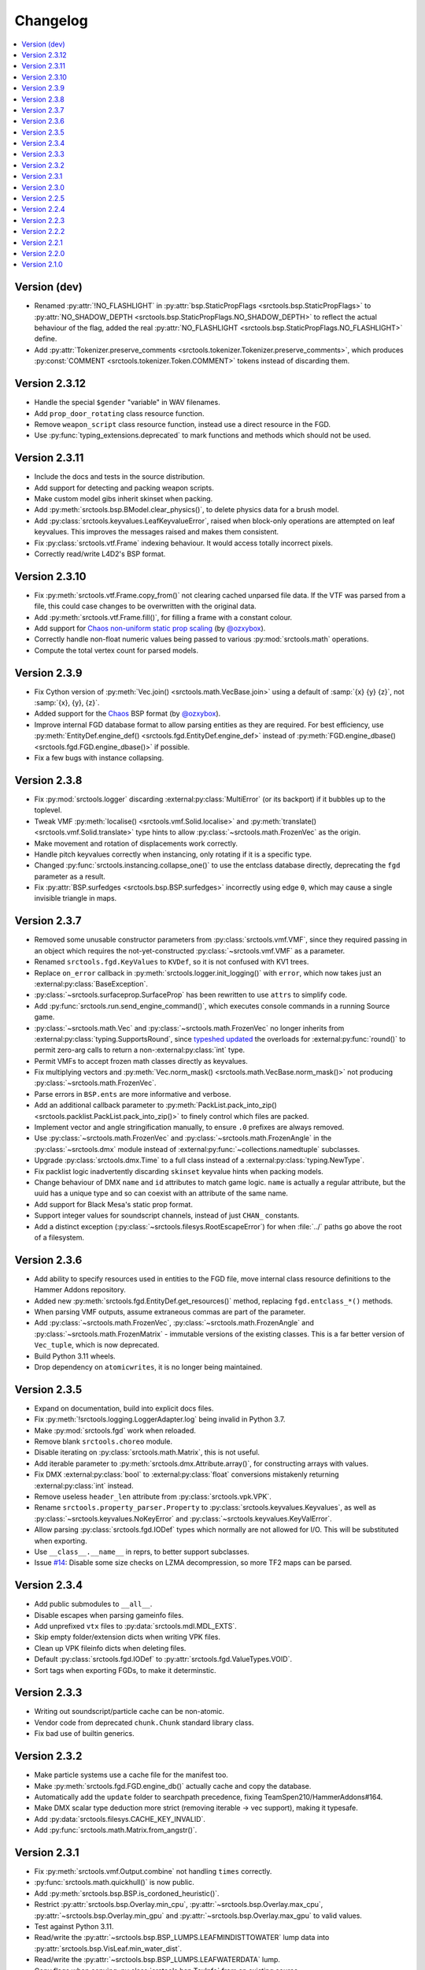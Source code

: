 Changelog
=========

.. contents::
	:local:
	:backlinks: none

-------------
Version (dev)
-------------
* Renamed :py:attr:`!NO_FLASHLIGHT` in :py:attr:`bsp.StaticPropFlags <srctools.bsp.StaticPropFlags>` to 
  :py:attr:`NO_SHADOW_DEPTH <srctools.bsp.StaticPropFlags.NO_SHADOW_DEPTH>` to reflect the actual 
  behaviour of the flag, added the real :py:attr:`NO_FLASHLIGHT <srctools.bsp.StaticPropFlags.NO_FLASHLIGHT>` define.
* Add :py:attr:`Tokenizer.preserve_comments <srctools.tokenizer.Tokenizer.preserve_comments>`, which
  produces :py:const:`COMMENT <srctools.tokenizer.Token.COMMENT>` tokens instead of discarding them.

--------------
Version 2.3.12
--------------
* Handle the special ``$gender`` "variable" in WAV filenames.
* Add ``prop_door_rotating`` class resource function.
* Remove ``weapon_script`` class resource function, instead use a direct resource in the FGD.
* Use :py:func:`typing_extensions.deprecated` to mark functions and methods which should not be used.

--------------
Version 2.3.11
--------------
* Include the docs and tests in the source distribution.
* Add support for detecting and packing weapon scripts.
* Make custom model gibs inherit skinset when packing.
* Add :py:meth:`srctools.bsp.BModel.clear_physics()`, to delete physics data for a brush model.
* Add :py:class:`srctools.keyvalues.LeafKeyvalueError`, raised when block-only operations are
  attempted on leaf keyvalues. This improves the messages raised and makes them consistent.
* Fix :py:class:`srctools.vtf.Frame` indexing behaviour. It would access totally incorrect pixels.
* Correctly read/write L4D2's BSP format.

--------------
Version 2.3.10
--------------

* Fix :py:meth:`srctools.vtf.Frame.copy_from()` not clearing cached unparsed file data. If the VTF
  was parsed from a file, this could case changes to be overwritten with the original data.
* Add :py:meth:`srctools.vtf.Frame.fill()`, for filling a frame with a constant colour.
* Add support for `Chaos non-uniform static prop scaling <https://github.com/TeamSpen210/srctools/pull/17>`_ (by `@ozxybox <https://github.com/ozxybox>`_).
* Correctly handle non-float numeric values being passed to various :py:mod:`srctools.math` operations.
* Compute the total vertex count for parsed models.

-------------
Version 2.3.9
-------------

* Fix Cython version of :py:meth:`Vec.join() <srctools.math.VecBase.join>` using a default of
  :samp:`{x} {y} {z}`, not :samp:`{x}, {y}, {z}`.
* Added support for the `Chaos <https://chaosinitiative.github.io/Wiki/docs/Reference/bsp-v25/>`_ BSP format (by `@ozxybox <https://github.com/ozxybox>`_).
* Improve internal FGD database format to allow parsing entities as they are required. For best
  efficiency, use :py:meth:`EntityDef.engine_def() <srctools.fgd.EntityDef.engine_def>` instead of
  :py:meth:`FGD.engine_dbase() <srctools.fgd.FGD.engine_dbase()>` if possible.
* Fix a few bugs with instance collapsing.

-------------
Version 2.3.8
-------------

* Fix :py:mod:`srctools.logger` discarding :external:py:class:`MultiError` (or its backport) if it
  bubbles up to the toplevel.
* Tweak VMF :py:meth:`localise() <srctools.vmf.Solid.localise>` and
  :py:meth:`translate()  <srctools.vmf.Solid.translate>` type hints to allow
  :py:class:`~srctools.math.FrozenVec` as the origin.
* Make movement and rotation of displacements work correctly.
* Handle pitch keyvalues correctly when instancing, only rotating if it is a specific type.
* Changed :py:func:`srctools.instancing.collapse_one()` to use the entclass database directly,
  deprecating the ``fgd`` parameter as a result.
* Fix :py:attr:`BSP.surfedges <srctools.bsp.BSP.surfedges>` incorrectly using edge ``0``, which may
  cause a single invisible triangle in maps.

-------------
Version 2.3.7
-------------

* Removed some unusable constructor parameters from :py:class:`srctools.vmf.VMF`, since they
  required passing in an object which requires the not-yet-constructed
  :py:class:`~srctools.vmf.VMF` as a parameter.
* Renamed ``srctools.fgd.KeyValues`` to ``KVDef``, so it is not confused with KV1 trees.
* Replace ``on_error`` callback in :py:meth:`srctools.logger.init_logging()` with ``error``, which
  now takes just an :external:py:class:`BaseException`.
* :py:class:`~srctools.surfaceprop.SurfaceProp` has been rewritten to use ``attrs`` to simplify code.
* Add :py:func:`srctools.run.send_engine_command()`, which executes console commands in a running
  Source game.
* :py:class:`~srctools.math.Vec` and :py:class:`~srctools.math.FrozenVec` no longer inherits from
  :external:py:class:`typing.SupportsRound`, since
  `typeshed updated <https://github.com/python/typeshed/pull/9151>`_ the overloads for
  :external:py:func:`round()` to permit zero-arg calls to return a non-:external:py:class:`int` type.
* Permit VMFs to accept frozen math classes directly as keyvalues.
* Fix multiplying vectors and :py:meth:`Vec.norm_mask() <srctools.math.VecBase.norm_mask()>` not producing
  :py:class:`~srctools.math.FrozenVec`.
* Parse errors in ``BSP.ents`` are more informative and verbose.
* Add an additional callback parameter to :py:meth:`PackList.pack_into_zip() <srctools.packlist.PackList.pack_into_zip()>` to
  finely control which files are packed.
* Implement vector and angle stringification manually, to ensure ``.0`` prefixes are always removed.
* Use :py:class:`~srctools.math.FrozenVec` and :py:class:`~srctools.math.FrozenAngle` in the
  :py:class:`~srctools.dmx` module instead of :external:py:func:`~collections.namedtuple` subclasses.
* Upgrade :py:class:`srctools.dmx.Time` to a full class instead of a :external:py:class:`typing.NewType`.
* Fix packlist logic inadvertently discarding ``skinset`` keyvalue hints when packing models.
* Change behaviour of DMX ``name`` and ``id`` attributes to match game logic. ``name`` is actually a
  regular attribute, but the uuid has a unique type and so can coexist with an attribute of the same name.
* Add support for Black Mesa's static prop format.
* Support integer values for soundscript channels, instead of just ``CHAN_`` constants.
* Add a distinct exception (:py:class:`~srctools.filesys.RootEscapeError`) for when :file:`../` paths
  go above the root of a filesystem.

-------------
Version 2.3.6
-------------

* Add ability to specify resources used in entities to the FGD file, move internal class resource
  definitions to the Hammer Addons repository.
* Added new :py:meth:`srctools.fgd.EntityDef.get_resources()` method, replacing ``fgd.entclass_*()``
  methods.
* When parsing VMF outputs, assume extraneous commas are part of the parameter.
* Add :py:class:`~srctools.math.FrozenVec`, :py:class:`~srctools.math.FrozenAngle` and
  :py:class:`~srctools.math.FrozenMatrix` - immutable versions of the existing classes. This is a
  far better version of ``Vec_tuple``, which is now deprecated.
* Build Python 3.11 wheels.
* Drop dependency on ``atomicwrites``, it is no longer being maintained.

-------------
Version 2.3.5
-------------

* Expand on documentation, build into explicit docs files.
* Fix :py:meth:`!srctools.logging.LoggerAdapter.log` being invalid in Python 3.7.
* Make :py:mod:`srctools.fgd` work when reloaded.
* Remove blank ``srctools.choreo`` module.
* Disable iterating on :py:class:`srctools.math.Matrix`, this is not useful.
* Add iterable parameter to :py:meth:`srctools.dmx.Attribute.array()`, for constructing arrays
  with values.
* Fix DMX :external:py:class:`bool` to :external:py:class:`float` conversions mistakenly returning
  :external:py:class:`int` instead.
* Remove useless ``header_len`` attribute from :py:class:`srctools.vpk.VPK`.
* Rename ``srctools.property_parser.Property`` to :py:class:`srctools.keyvalues.Keyvalues`,
  as well as :py:class:`~srctools.keyvalues.NoKeyError` and
  :py:class:`~srctools.keyvalues.KeyValError`.
* Allow parsing :py:class:`srctools.fgd.IODef` types which normally are not allowed for I/O.
  This will be substituted when exporting.
* Use ``__class__.__name__`` in reprs, to better support subclasses.
* Issue `#14 <https://github.com/TeamSpen210/srctools/issues/14>`_: Disable some size checks on
  LZMA decompression, so more TF2 maps can be parsed.

-------------
Version 2.3.4
-------------

* Add public submodules to ``__all__``.
* Disable escapes when parsing gameinfo files.
* Add unprefixed ``vtx`` files to :py:data:`srctools.mdl.MDL_EXTS`.
* Skip empty folder/extension dicts when writing VPK files.
* Clean up VPK fileinfo dicts when deleting files.
* Default :py:class:`srctools.fgd.IODef` to :py:attr:`srctools.fgd.ValueTypes.VOID`.
* Sort tags when exporting FGDs, to make it determinstic.

-------------
Version 2.3.3
-------------

* Writing out soundscript/particle cache can be non-atomic.
* Vendor code from deprecated ``chunk.Chunk`` standard library class.
* Fix bad use of builtin generics.

-------------
Version 2.3.2
-------------

* Make particle systems use a cache file for the manifest too.
* Make :py:meth:`srctools.fgd.FGD.engine_db()` actually cache and copy the database.
* Automatically add the ``update`` folder to searchpath precedence, fixing TeamSpen210/HammerAddons#164.
* Make DMX scalar type deduction more strict (removing iterable -> vec support), making it typesafe.
* Add :py:data:`srctools.filesys.CACHE_KEY_INVALID`.
* Add :py:func:`srctools.math.Matrix.from_angstr()`.

-------------
Version 2.3.1
-------------

* Fix :py:meth:`srctools.vmf.Output.combine` not handling ``times`` correctly.
* :py:func:`srctools.math.quickhull()` is now public.
* Add :py:meth:`srctools.bsp.BSP.is_cordoned_heuristic()`.
* Restrict :py:attr:`srctools.bsp.Overlay.min_cpu`, :py:attr:`~srctools.bsp.Overlay.max_cpu`,
  :py:attr:`~srctools.bsp.Overlay.min_gpu` and :py:attr:`~srctools.bsp.Overlay.max_gpu` to valid values.
* Test against Python 3.11.
* Read/write the :py:attr:`~srctools.bsp.BSP_LUMPS.LEAFMINDISTTOWATER` lump data into
  :py:attr:`srctools.bsp.VisLeaf.min_water_dist`.
* Read/write the :py:attr:`~srctools.bsp.BSP_LUMPS.LEAFWATERDATA` lump.
* Copy flags when copying :py:class:`srctools.bsp.TexInfo` from an existing source.
* :py:class:`srctools.tokenizer.Tokenizer` now handles universal newlines conversion.
* Disallow newlines in keyvalues keys when parsing by default. This catches syntax errors earlier.
* More :py:class:`srctools.game.Game` ``gameinfo.txt`` fields are now optional.

-------------
Version 2.3.0
-------------

* **Postcompiler code has been moved to HammerAddons.**
* Fix raw sound filenames not stripping special characters from the start when packing.
* Allow :py:class:`srctools.dmx.Color` to omit alpha when parsed from strings, and roound/clamp values.
* Handle INFRA's altered :py:class:`srctools.bsp.Primitive` lump.
* Read soundscripts and breakable chunk files with code page 1252.
* Handle TF2's LZMA compressed lumps.
* Detect various alternate versions of :py:class:`srctools.bsp.StaticProp` lumps, and parse them.
* :py:class:`srctools.vmf.Entity` now directly implements
  :external:py:class:`collections.abc.MutableMapping`. Direct access to the ``Entity.keys``
  :external:py:class:`dict` is deprecated.
* Correctly handle proxy blocks in :py:class:`~srctools.vmt.VMT` patch shaders.
* DMX stub and null elements use an immutable subclass, instead of having elements be None-able.
* Disallow entities to have a blank classname.
* Elide long arrays in element reprs.
* Add some additional logs when finding propcombine models fails.
* Clean up :py:meth:`!srctools.Property.build()` API.
* Make error messages more clear when :py:meth:`srctools.tokenizer.Tokenizer.error()` is used
  directly with a :py:class:`~srctools.tokenizer.Token`.
* Include potential variables in :external:py:class:`KeyError` from
  :py:meth:`srctools.vmf.EntityFixup.substitute()`.
* Remove support for deprecated ``imghdr`` module.
* Upgrade plugin finding logic to ensure each source is mounted under a persistent ID.
* Add missing :py:attr:`srctools.bsp.Primitive.dynamic_shadows`.
* Deprecate :py:class:`srctools.AtomicWriter`, use the ``atomicwrites`` module.
* :py:mod:`srctools._class_resources` is now only imported when required.
* Use Cython when building, instead of including sources.
* :py:attr:`srctools.vmf.Entity.fixup` will instantiate the :py:class:`~srctools.vmf.EntityFixup`
  object only when actually required.


-------------
Version 2.2.5
-------------

* Restore :py:meth:`srctools.dmx.Attribute.iter_str()` etc method's ability to iterate scalars.
* Suppress warnings in :py:meth:`srctools.Property.copy()`.


-------------
Version 2.2.4
-------------

* Fix behaviour of :py:meth:`Property.__getitem__() <srctools.keyvalues.Keyvalues.__getitem__()>` and :py:meth:`Property.__setitem__() <srctools.keyvalues.Keyvalues.__setitem__()>`.
* Improve performance of :py:class:`~srctools.vpk.VPK` parsing.
* Add support for Portal Revolution's :py:class:`~srctools.fgd.FGD` helper tweaks.
* Add option to collapse and remove IO proxies entirely.
* Fix ``ModelCompiler`` creating directories with relative paths.
* Pass through unknown model flag bits unchanged.
* Fix VPK ascii check.
* Handle VMF groups correctly.
* Add :py:meth:`srctools.math.Vec.bbox_intersect`.
* Allow indexing :py:class:`~srctools.vmf.PrismFace` objects by a normal to get a :py:class:`~srctools.vmf.Side`.
* Add :py:meth:`srctools.dmx.Attribute.iter_str()` etc methods for iterating converted values. Directly iterating the :py:class:`~srctools.dmx.Attribute` is deprecated.
* Add :py:meth:`srctools.dmx.Attribute.append()`, :py:meth:`~srctools.dmx.Attribute.extend()` and :py:meth:`~srctools.dmx.Attribute.clear_array()` methods.
* Fix corruption from mistaken deduplication of :py:class:`srctools.bsp.VisLeaf` and :py:class:`~srctools.bsp.Primitive` lumps.

-------------
Version 2.2.3
-------------

* Fix use of builtin generics.

-------------
Version 2.2.2
-------------

* Document some known particle manifest paths.
* Handle double-spacing in animation particle options.
* Improve type hints in :py:mod:`srctools.smd`.


-------------
Version 2.2.1
-------------

* Missing particles is now an warning, not an error.
* Particles are now case-insensitive.
* py:meth:`srctools.vmf.EntityFixup.keys()`, :py:meth:`~srctools.vmf.EntityFixup.values()` and :py:meth:`~srctools.vmf.EntityFixup.items()` are now full mapping views.
* Fix incompatibility with some Python versions.

-------------
Version 2.2.0
-------------

* Make ``srctools.compiler.mdl_compiler`` generic, to allow typechecking results.
* Add :py:mod:`srctools.particles`.
* DMX attributes may now be copied using the :external:py:mod:`copy` module, and also tested for equality.
* :py:class:`srctools.sndscript.Sound` now lazily creates operator stack keyvalue objects.
* :py:class:`srctools.packlist.Packlist` now can pack particle systems, and generate particle manifests.
* Animation events which spawn particles are also detected.

-------------
Version 2.1.0
-------------

* Fix ``%``-formatted logs breaking when :py:mod:`srctools.logger` is used.
* Add :py:meth:`Property.extend()`, instead of using ``+`` or :py:meth:`Property.append()` with a block. That usage is deprecated.
* Deprecate creating root properties with ``name=None``.
* :py:class:`srctools.filesys.FileSystemChain` is no longer generic, this is not useful.
* Add functions which embed a Keyvalues1 tree in a DMX tree.

